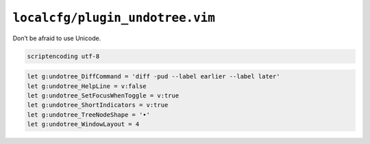 ``localcfg/plugin_undotree.vim``
================================

Don’t be afraid to use Unicode.

.. code-block:: vim

    scriptencoding utf-8

.. code-block:: vim

    let g:undotree_DiffCommand = 'diff -pud --label earlier --label later'
    let g:undotree_HelpLine = v:false
    let g:undotree_SetFocusWhenToggle = v:true
    let g:undotree_ShortIndicators = v:true
    let g:undotree_TreeNodeShape = '•'
    let g:undotree_WindowLayout = 4
